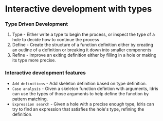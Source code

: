 * Interactive development with types
*** Type Driven Development
    1. Type - Either write a type to begin the process, or inspect the
       type of a hole to decide how to continue the process
    2. Define - Create the structure of a function definition either by
       creating an outline of a definition or breaking it down into
       smaller components
    3. Refine - Improve an exiting definition either by filling in a
       hole or making its type more precise.

*** Interactive development features
    - ~Add definitions~ - Add skeleton definition based on type definition.
    - ~Case analysis~ - Given a skeleton function defintion with
      arguments, Idris can use the types of those arguments to help
      define the function by pattern matching.
    - ~Expression search~ - Given a hole with a precise enough type,
      Idris can try to find an expression that satisfies the hole's
      type, refining the definition.

